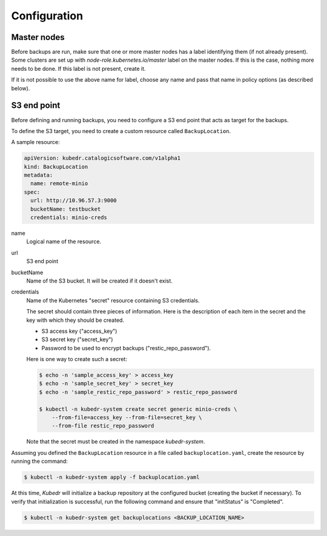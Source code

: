 ===============
 Configuration
===============

Master nodes
============

Before backups are run, make sure that one or more master nodes has
a label identifying them (if not already present). Some clusters are
set up with *node-role.kubernetes.io/master* label on the master
nodes. If this is the case, nothing more needs to be done. If this
label is not present, create it.

If it is not possible to use the above name for label, choose any name
and pass that name in policy options (as described below).

S3 end point
============

Before defining and running backups, you need to configure a S3 end
point that acts as target for the backups.

To define the S3 target, you need to create a custom resource called
``BackupLocation``.

A sample resource:

.. code-block:: yaml

  apiVersion: kubedr.catalogicsoftware.com/v1alpha1
  kind: BackupLocation
  metadata:
    name: remote-minio
  spec:
    url: http://10.96.57.3:9000
    bucketName: testbucket
    credentials: minio-creds

name
    Logical name of the resource.

url
    S3 end point

bucketName
    Name of the S3 bucket. It will be created if it doesn't exist.

credentials
    Name of the Kubernetes "secret" resource containing S3
    credentials.

    The secret should contain three pieces of information. Here is the
    description of each item in the secret and the key with which they
    should be created.

    * S3 access key ("access_key")
    * S3 secret key ("secret_key")
    * Password to be used to encrypt backups ("restic_repo_password").

    Here is one way to create such a secret:

    .. code-block:: bash

      $ echo -n 'sample_access_key' > access_key
      $ echo -n 'sample_secret_key' > secret_key
      $ echo -n 'sample_restic_repo_password' > restic_repo_password

      $ kubectl -n kubedr-system create secret generic minio-creds \
          --from-file=access_key --from-file=secret_key \
          --from-file restic_repo_password

    Note that the secret must be created in the namespace
    *kubedr-system*.

Assuming you defined the ``BackupLocation`` resource in a file called
``backuplocation.yaml``, create the resource by running the command:

.. code-block:: bash

  $ kubectl -n kubedr-system apply -f backuplocation.yaml

At this time, *Kubedr* will initialize a backup repository at the
configured bucket (creating the bucket if necessary). To verify that
initialization is successful, run the following command and ensure
that "initStatus" is "Completed".

.. code-block:: bash

  $ kubectl -n kubedr-system get backuplocations <BACKUP_LOCATION_NAME>
